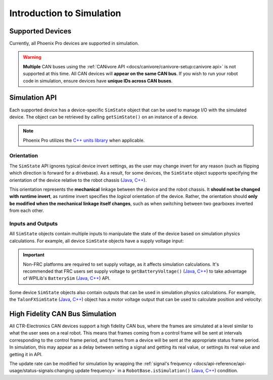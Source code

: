 Introduction to Simulation
==========================

Supported Devices
-----------------

Currently, all Phoenix Pro devices are supported in simulation.

.. warning:: **Multiple** CAN buses using the :ref:`CANivore API <docs/canivore/canivore-setup:canivore api>` is not supported at this time. All CAN devices will **appear on the same CAN bus**. If you wish to run your robot code in simulation, ensure devices have **unique IDs across CAN buses**.

Simulation API
--------------

Each supported device has a device-specific ``SimState`` object that can be used to manage I/O with the simulated device. The object can be retrieved by calling ``getSimState()`` on an instance of a device.

.. tab-set::

   .. tab-item:: Java
      :sync: Java

      .. code-block:: java

         var talonFXSim = m_talonFX.getSimState();

   .. tab-item:: C++
      :sync: C++

      .. code-block:: cpp

         auto& talonFXSim = m_talonFX.GetSimState();

.. note:: Phoenix Pro utilizes the `C++ units library <https://docs.wpilib.org/en/stable/docs/software/basic-programming/cpp-units.html>`__ when applicable.

Orientation
^^^^^^^^^^^

The ``SimState`` API ignores typical device invert settings, as the user may change invert for any reason (such as flipping which direction is forward for a drivebase). As a result, for some devices, the ``SimState`` object supports specifying the orientation of the device relative to the robot chassis (`Java <https://api.ctr-electronics.com/phoenixpro/release/java/com/ctre/phoenixpro/sim/TalonFXSimState.html#Orientation>`__, `C++ <https://api.ctr-electronics.com/phoenixpro/release/cpp/classctre_1_1phoenixpro_1_1sim_1_1_talon_f_x_sim_state.html#accd9e74b59931e43563f26ce44c68890>`__).

This orientation represents the **mechanical** linkage between the device and the robot chassis. It **should not be changed with runtime invert**, as runtime invert specifies the *logical* orientation of the device. Rather, the orientation should **only be modified when the mechanical linkage itself changes**, such as when switching between two gearboxes inverted from each other.

.. tab-set::

   .. tab-item:: Java
      :sync: Java

      .. code-block:: java

         var leftTalonFXSim = m_leftTalonFX.getSimState();
         var rightTalonFXSim = m_rightTalonFX.getSimState();

         // left drivetrain motors are typically CCW+
         leftTalonFXSim.Orientation = ChassisReference.CounterClockwise_Positive;

         // right drivetrain motors are typically CW+
         rightTalonFXSim.Orientation = ChassisReference.Clockwise_Positive;

   .. tab-item:: C++
      :sync: C++

      .. code-block:: cpp

         auto& leftTalonFXSim = m_leftTalonFX.GetSimState();
         auto& rightTalonFXSim = m_rightTalonFX.GetSimState();

         // left drivetrain motors are typically CCW+
         leftTalonFXSim.Orientation = sim::ChassisReference::CounterClockwise_Positive;

         // right drivetrain motors are typically CW+
         rightTalonFXSim.Orientation = sim::ChassisReference::Clockwise_Positive;

Inputs and Outputs
^^^^^^^^^^^^^^^^^^

All ``SimState`` objects contain multiple inputs to manipulate the state of the device based on simulation physics calculations. For example, all device ``SimState`` objects have a supply voltage input:

.. important::  Non-FRC platforms are required to set supply voltage, as it affects simulation calculations. It's recommended that FRC users set supply voltage to ``getBatteryVoltage()`` (`Java <https://github.wpilib.org/allwpilib/docs/release/java/edu/wpi/first/wpilibj/RobotController.html#getBatteryVoltage()>`__, `C++ <https://github.wpilib.org/allwpilib/docs/release/cpp/classfrc_1_1_robot_controller.html#a4b1e42e825583c82664a4ecc5d81b83f>`__) to take advantage of WPILib's ``BatterySim`` (`Java <https://github.wpilib.org/allwpilib/docs/release/java/edu/wpi/first/wpilibj/simulation/BatterySim.html>`__, `C++ <https://github.wpilib.org/allwpilib/docs/release/cpp/classfrc_1_1sim_1_1_battery_sim.html>`__) API.

.. tab-set::

   .. tab-item:: Java
      :sync: Java

      .. code-block:: java

         // set the supply voltage of the TalonFX to 12 V
         m_talonFXSim.setSupplyVoltage(12);

   .. tab-item:: C++
      :sync: C++

      .. code-block:: cpp

         // set the supply voltage of the TalonFX to 12 V
         m_talonFXSim.SetSupplyVoltage(12_V);

Some device ``SimState`` objects also contain outputs that can be used in simulation physics calculations. For example, the ``TalonFXSimState`` (`Java <https://api.ctr-electronics.com/phoenixpro/release/java/com/ctre/phoenixpro/sim/TalonFXSimState.html>`__, `C++ <https://api.ctr-electronics.com/phoenixpro/release/cpp/classctre_1_1phoenixpro_1_1sim_1_1_talon_f_x_sim_state.html>`__) object has a motor voltage output that can be used to calculate position and velocity:

.. tab-set::

   .. tab-item:: Java
      :sync: Java

      .. code-block:: java

         // get the motor voltage of the TalonFX
         var motorVoltage = m_talonFXSim.getMotorVoltage();

         // use the motor voltage to calculate new position and velocity using an external MotorSimModel class
         m_motorSimModel.setMotorVoltage(motorVoltage);
         m_motorSimModel.update(0.020); // assume 20 ms loop time

         // apply the new rotor position and velocity to the TalonFX
         m_talonFXSim.setRawRotorPosition(m_motorSimModel.getPosition());
         m_talonFXSim.setRotorVelocity(m_motorSimModel.getVelocity());

   .. tab-item:: C++
      :sync: C++

      .. code-block:: cpp

         // get the motor voltage of the TalonFX
         auto motorVoltage = m_talonFXSim.GetMotorVoltage();

         // use the motor voltage to calculate new position and velocity using an external MotorSimModel class
         m_motorSimModel.SetMotorVoltage(motorVoltage);
         m_motorSimModel.Update(20_ms); // assume 20 ms loop time

         // apply the new rotor position and velocity to the TalonFX
         m_talonFXSim.SetRawRotorPosition(m_motorSimModel.GetPosition());
         m_talonFXSim.SetRotorVelocity(m_motorSimModel.GetVelocity());

High Fidelity CAN Bus Simulation
--------------------------------

All CTR-Electronics CAN devices support a high fidelity CAN bus, where the frames are simulated at a level similar to what the user sees on a real robot. This means that frames coming from a control frame will be sent at intervals corresponding to the control frame period, and frames from a device will be sent at the appropriate status frame period. In simulation, this may appear as a delay between setting a signal and getting its real value, or settings its real value and getting it in API.

The update rate can be modified for simulation by wrapping the :ref:`signal's frequency <docs/api-reference/api-usage/status-signals:changing update frequency>` in a ``RobotBase.isSimulation()`` (`Java <https://github.wpilib.org/allwpilib/docs/release/java/edu/wpi/first/wpilibj/RobotBase.html#isSimulation()>`__, `C++ <https://github.wpilib.org/allwpilib/docs/release/cpp/classfrc_1_1_robot_base.html#a307a770aa58d89e1f1cc8e7970cceb84>`__) condition.

.. tab-set::

   .. tab-item:: Java
      :sync: Java

      .. code-block:: java

         if (RobotBase.isSimulation()) {
            m_velocitySignal.setUpdateFrequency(1000); // set update rate to 1ms
         }

   .. tab-item:: C++
      :sync: C++

      .. code-block:: cpp

         if (RobotBase::IsSimulation()) {
            m_velocitySignal.SetUpdateFrequency(1000_Hz); // set update rate to 1ms
         }

